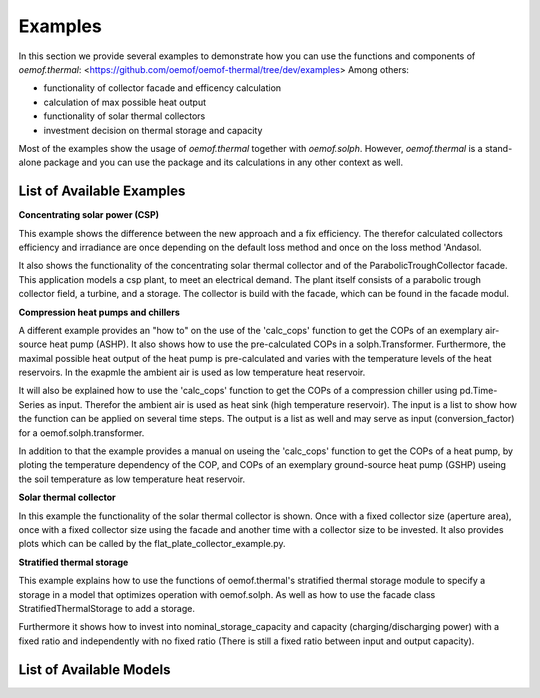 .. _examples_label:

Examples
========

In this section we provide several examples to demonstrate how you can use the
functions and components of *oemof.thermal*:
<https://github.com/oemof/oemof-thermal/tree/dev/examples>
Among others: 

- functionality of collector facade and efficency calculation 
- calculation of max possible heat output
- functionality of solar thermal collectors
- investment decision on thermal storage and capacity

Most of the examples show the usage of *oemof.thermal* together with *oemof.solph*.
However, *oemof.thermal* is a stand-alone package and you can
use the package and its calculations in any other context as well.

List of Available Examples
__________________________

**Concentrating solar power (CSP)**

This example shows the difference between the new approach and a fix efficiency.
The therefor calculated collectors efficiency and irradiance are once depending on
the default loss method and once on the loss method 'Andasol.

It also shows the functionality of the concentrating solar thermal collector and of the ParabolicTroughCollector facade.
This application models a csp plant, to meet an electrical demand. The plant
itself consists of a parabolic trough collector field, a turbine, and a storage.
The collector is build with the facade, which can be found in the facade modul.


**Compression heat pumps and chillers**

A different example provides an "how to" on the use of the 'calc_cops' function to get the
COPs of an exemplary air-source heat pump (ASHP). It also shows how to use the
pre-calculated COPs in a solph.Transformer.
Furthermore, the maximal possible heat output of the heat pump is
pre-calculated and varies with the temperature levels of the heat reservoirs.
In the exapmle the ambient air is used as low temperature heat reservoir.

It will also be explained how to use the 'calc_cops' function to get the
COPs of a compression chiller using pd.Time-Series as input.
Therefor the ambient air is used as heat sink (high temperature reservoir). 
The input is a list to show how the function can be applied on several time steps. 
The output is a list as well and may serve as input (conversion_factor) for a
oemof.solph.transformer.

In addition to that the example provides a manual on useing the 'calc_cops' function 
to get the COPs of a heat pump, by ploting the temperature dependency of the COP, and COPs of an exemplary ground-source heat pump (GSHP)
useing the soil temperature as low temperature heat reservoir.

**Solar thermal collector**

In this example the functionality of the solar thermal collector is shown. 
Once with a fixed collector size (aperture area), once with a fixed collector size using the facade and another time with a collector size to be invested.
It also provides plots which can be called by the flat_plate_collector_example.py.

**Stratified thermal storage**

This example explains how to use the functions of oemof.thermal's stratified thermal storage module
to specify a storage in a model that optimizes operation with oemof.solph. As well as how to use the facade class StratifiedThermalStorage to add a storage.

Furthermore it shows how to invest into nominal_storage_capacity and capacity
(charging/discharging power) with a fixed ratio and independently with no fixed ratio (There is still a fixed ratio between input and output capacity).




List of Available Models
________________________

